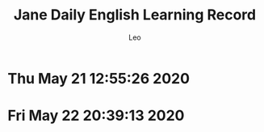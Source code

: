 #+TITLE: Jane Daily English Learning Record
#+DESCRIPTION: English learning history by Jane
#+AUTHOR: Leo
* Thu May 21 12:55:26 2020
[[./images/jel20200521.PNG]]
* Fri May 22 20:39:13 2020
[[./images/jel20200522.PNG]]
